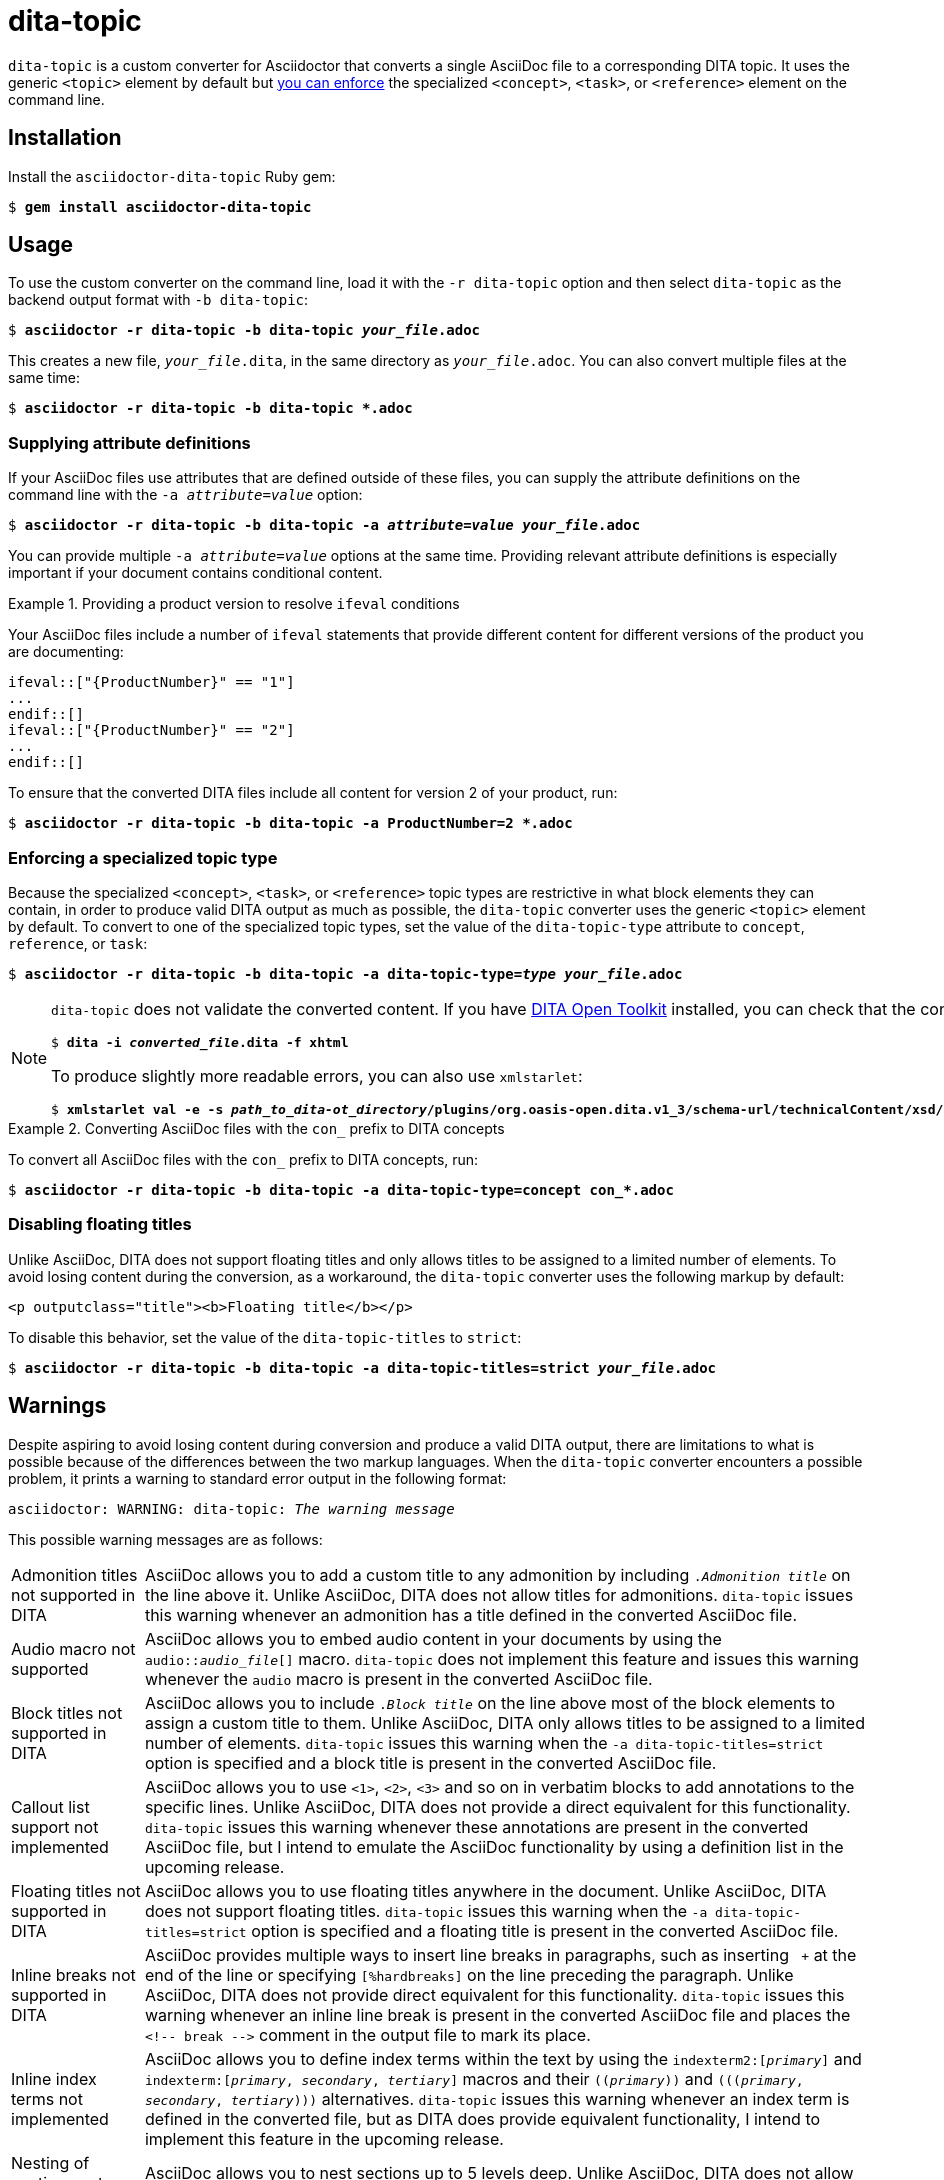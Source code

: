 = dita-topic

`dita-topic` is a custom converter for Asciidoctor that converts a single AsciiDoc file to a corresponding DITA topic. It uses the generic `<topic>` element by default but xref:types[you can enforce] the specialized `<concept>`, `<task>`, or `<reference>` element on the command line.

[#install]
== Installation

Install the `asciidoctor-dita-topic` Ruby gem:

[literal,subs="+quotes"]
....
$ *gem install asciidoctor-dita-topic*
....

[#use]
== Usage

To use the custom converter on the command line, load it with the `-r dita-topic` option and then select `dita-topic` as the backend output format with `-b dita-topic`:

[literal,subs="+quotes"]
....
$ *asciidoctor -r dita-topic -b dita-topic _your_file_.adoc*
....

This creates a new file, `_your_file_.dita`, in the same directory as `_your_file_.adoc`. You can also convert multiple files at the same time:

[literal,subs="+quotes"]
....
$ **asciidoctor -r dita-topic -b dita-topic *.adoc**
....

[#attributes]
=== Supplying attribute definitions

If your AsciiDoc files use attributes that are defined outside of these files, you can supply the attribute definitions on the command line with the `-a _attribute_=_value_` option:

[literal,subs="+quotes"]
....
$ **asciidoctor -r dita-topic -b dita-topic -a _attribute_=_value_ _your_file_.adoc**
....

You can provide multiple `-a _attribute_=_value_` options at the same time. Providing relevant attribute definitions is especially important if your document contains conditional content.

.Providing a product version to resolve `ifeval` conditions
====
Your AsciiDoc files include a number of `ifeval` statements that provide different content for different versions of the product you are documenting:

[source]
----
\ifeval::["{ProductNumber}" == "1"]
...
\endif::[]
\ifeval::["{ProductNumber}" == "2"]
...
\endif::[]
----

To ensure that the converted DITA files include all content for version 2 of your product, run:

[literal,subs="+quotes"]
....
$ **asciidoctor -r dita-topic -b dita-topic -a ProductNumber=2 *.adoc**
....
====

[#types]
=== Enforcing a specialized topic type

Because the specialized `<concept>`, `<task>`, or `<reference>` topic types are restrictive in what block elements they can contain, in order to produce valid DITA output as much as possible, the `dita-topic` converter uses the generic `<topic>` element by default. To convert to one of the specialized topic types, set the value of the `dita-topic-type` attribute to `concept`, `reference`, or `task`:

[literal,subs="+quotes"]
....
$ **asciidoctor -r dita-topic -b dita-topic -a dita-topic-type=_type_ _your_file_.adoc**
....

[NOTE]
====
`dita-topic` does not validate the converted content. If you have link:https://www.dita-ot.org/[DITA Open Toolkit] installed, you can check that the converted file can be built as follows:

[literal,subs="+quotes"]
....
$ **dita -i _converted_file_.dita -f xhtml**
....

To produce slightly more readable errors, you can also use `xmlstarlet`:

[literal,subs="+quotes"]
....
$ **xmlstarlet val -e -s _path_to_dita-ot_directory_/plugins/org.oasis-open.dita.v1_3/schema-url/technicalContent/xsd/_topic_type_.xsd _converted_file_.dita**
....

====

.Converting AsciiDoc files with the `con_` prefix to DITA concepts
====
To convert all AsciiDoc files with the `con_` prefix to DITA concepts, run:

[literal,subs="+quotes"]
....
$ **asciidoctor -r dita-topic -b dita-topic -a dita-topic-type=concept con_*.adoc**
....

====

[#titles]
=== Disabling floating titles

Unlike AsciiDoc, DITA does not support floating titles and only allows titles to be assigned to a limited number of elements. To avoid losing content during the conversion, as a workaround, the `dita-topic` converter uses the following markup by default:

[source,xml]
----
<p outputclass="title"><b>Floating title</b></p>
----

To disable this behavior, set the value of the `dita-topic-titles` to `strict`:

[literal,subs="+quotes"]
....
$ **asciidoctor -r dita-topic -b dita-topic -a dita-topic-titles=strict _your_file_.adoc**
....

[#warnings]
== Warnings

Despite aspiring to avoid losing content during conversion and produce a valid DITA output, there are limitations to what is possible because of the differences between the two markup languages. When the `dita-topic` converter encounters a possible problem, it prints a warning to standard error output in the following format:

[literal,subs="+quotes"]
....
asciidoctor: WARNING: dita-topic: _The warning message_
....

This possible warning messages are as follows:

[horizontal]
Admonition titles not supported in DITA:: AsciiDoc allows you to add a custom title to any admonition by including `._Admonition title_` on the line above it. Unlike AsciiDoc, DITA does not allow titles for admonitions. `dita-topic` issues this warning whenever an admonition has a title defined in the converted AsciiDoc file.

Audio macro not supported:: AsciiDoc allows you to embed audio content in your documents by using the `audio::__audio_file__[]` macro. `dita-topic` does not implement this feature and issues this warning whenever the `audio` macro is present in the converted AsciiDoc file.

Block titles not supported in DITA:: AsciiDoc allows you to include `._Block title_` on the line above most of the block elements to assign a custom title to them. Unlike AsciiDoc, DITA only allows titles to be assigned to a limited number of elements. `dita-topic` issues this warning when the `-a dita-topic-titles=strict` option is specified and a block title is present in the converted AsciiDoc file.

Callout list support not implemented:: AsciiDoc allows you to use `<1>`, `<2>`, `<3>` and so on in verbatim blocks to add annotations to the specific lines. Unlike AsciiDoc, DITA does not provide a direct equivalent for this functionality. `dita-topic` issues this warning whenever these annotations are present in the converted AsciiDoc file, but I intend to emulate the AsciiDoc functionality by using a definition list in the upcoming release.

Floating titles not supported in DITA:: AsciiDoc allows you to use floating titles anywhere in the document. Unlike AsciiDoc, DITA does not support floating titles. `dita-topic` issues this warning when the `-a dita-topic-titles=strict` option is specified and a floating title is present in the converted AsciiDoc file.

Inline breaks not supported in DITA:: AsciiDoc provides multiple ways to insert line breaks in paragraphs, such as inserting `{nbsp}+` at the end of the line or specifying `[%hardbreaks]` on the line preceding the paragraph. Unlike AsciiDoc, DITA does not provide direct equivalent for this functionality. `dita-topic` issues this warning whenever an inline line break is present in the converted AsciiDoc file and places the `<!-- break -\->` comment in the output file to mark its place.

Inline index terms not implemented:: AsciiDoc allows you to define index terms within the text by using the `\indexterm2:[_primary_]` and `\indexterm:[_primary_, _secondary_, _tertiary_]` macros and their `\((_primary_))` and `(\((_primary_, _secondary_, _tertiary_)))` alternatives. `dita-topic` issues this warning whenever an index term is defined in the converted file, but as DITA does provide equivalent functionality, I intend to implement this feature in the upcoming release.

Nesting of sections not supported in DITA:: AsciiDoc allows you to nest sections up to 5 levels deep. Unlike AsciiDoc, DITA does not allow the `<section>` elements to be nested. `dita-topic` issues a warning whenever nested sections are present in the converted AsciiDoc file.

Page breaks not supported in DITA:: AsciiDoc allows you to use `<<<` on a separate line to enforce a page break in output formats that support it. Unlike AsciiDoc, DITA does not support page breaks. `dita-topic` issues this warning whenever a page break is present in the converted AsciiDoc file and places the `<p outputclass="page-break"></p>` in the output file to mark its place.

Possible invalid reference: _reference_:: AsciiDoc allows you to cross reference by using an ID no matter if this ID is defined within or outside of the converted document. Unlike AsciiDoc, DITA requires both the target ID and the ID of the target topic to be included in the cross reference if the reference leads outside of the current file. As `dita-topic` is meant to be run on individual AsciiDoc files, it does not have access to information from referenced files during conversion. `dita-topic` issues this warning whenever a cross reference is present in the converted AsciiDoc file.

STEM support not implemented:: AsciiDoc provides multiple ways to insert Science, Technology, Engineering and Math (STEM) expressions in the document, including the `\stem:[_formula_]` inline macro and the `[stem]` delimited block. `dita-topic` does not implement this feature and issues this warning whenever such an expression is present in the converted AsciiDoc file.

Table footers not supported in DITA:: AsciiDoc allows you to set the `footer` option to mark the last table row as a table footer. Unlike AsciiDoc, DITA does not support table footers. `dita-topic` issues this warning whenever a table footer is present in the converted AsciiDoc file.

Thematic breaks not supported in DITA:: Asciidoc allows you to use `'''`, `---`, or `\***` (the last two with possible optional spaces in between the characters) to insert a thematic break in between two blocks, most commonly represented by a horizontal line. Unlike AsciiDoc, DITA does not support thematic breaks. `dita-topic` issues this warning whenever a thematic break is present in the converted AsciiDoc file.

Video macro not supported:: AsciiDoc allows you to embed video content in your documents by using the `video::__video_file__[]` macro. `dita-topic` does not implement this feature and issues this warning whenever the `video` macro is present in the converted AsciiDoc file.

[#copyright]
== Copyright

Copyright (C) 2024 Jaromir Hradilek

This program is free software, released under the terms of the link:LICENSE[MIT license]. It is distributed in the hope that it will be useful, but WITHOUT ANY WARRANTY; without even the implied warranty of MERCHANTABILITY or FITNESS FOR A PARTICULAR PURPOSE.
